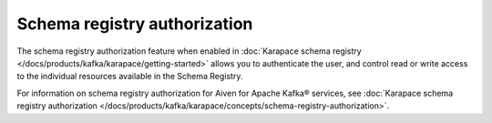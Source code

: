 Schema registry authorization
=============================

The schema registry authorization feature when enabled in :doc:`Karapace schema registry </docs/products/kafka/karapace/getting-started>` allows you to authenticate the user, and control read or write access to the individual resources available in the Schema Registry. 

For information on schema registry authorization for Aiven for Apache Kafka® services, see :doc:`Karapace schema registry authorization </docs/products/kafka/karapace/concepts/schema-registry-authorization>`. 
